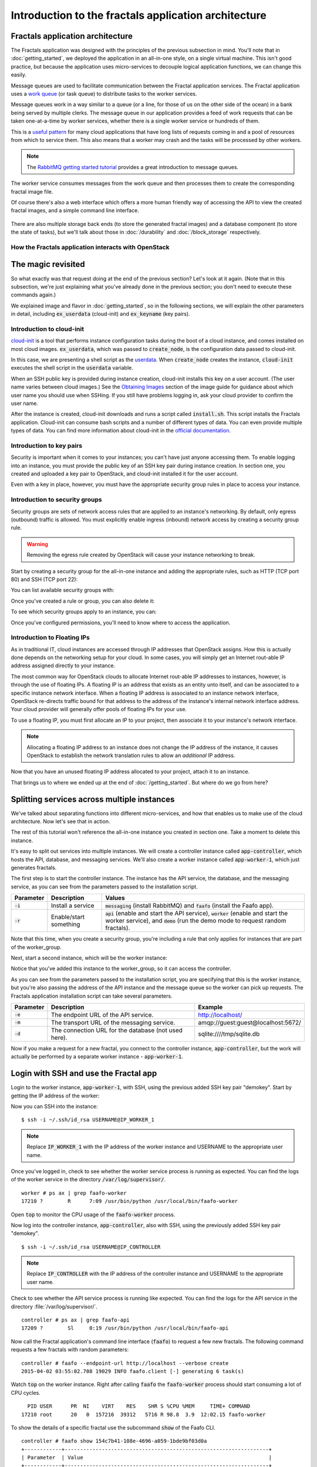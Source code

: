 =====================================================
Introduction to the fractals application architecture
=====================================================

Fractals application architecture
~~~~~~~~~~~~~~~~~~~~~~~~~~~~~~~~~

The Fractals application was designed with the principles of the previous
subsection in mind. You'll note that in :doc:`getting_started`, we deployed the
application in an all-in-one style, on a single virtual machine. This isn't
good practice, but because the application uses micro-services to decouple
logical application functions, we can change this easily.

.. graphviz:: images/architecture.dot

Message queues are used to facilitate communication between the
Fractal application services. The Fractal application uses a `work queue
<https://www.rabbitmq.com/tutorials/tutorial-two-python.html>`_ (or
task queue) to distribute tasks to the worker services.

Message queues work in a way similar to a queue (or a line, for those
of us on the other side of the ocean) in a bank being served by
multiple clerks. The message queue in our application provides a feed
of work requests that can be taken one-at-a-time by worker services,
whether there is a single worker service or hundreds of them.

This is a `useful pattern <https://msdn.microsoft.com/en-us/library/dn568101.aspx>`_
for many cloud applications that have long lists of requests coming in and a
pool of resources from which to service them. This also means that a
worker may crash and the tasks will be processed by other workers.

.. note:: The `RabbitMQ getting started tutorial
          <https://www.rabbitmq.com/getstarted.html>`_ provides a
          great introduction to message queues.

.. graphviz:: images/work_queue.dot

The worker service consumes messages from the work queue and then processes
them to create the corresponding fractal image file.

Of course there's also a web interface which offers a more human
friendly way of accessing the API to view the created fractal images,
and a simple command line interface.

.. figure:: images/screenshot_webinterface.png
    :width: 800px
    :align: center
    :height: 600px
    :alt: screenshot of the webinterface
    :figclass: align-center


There are also multiple storage back ends (to store the generated
fractal images) and a database component (to store the state of
tasks), but we'll talk about those in :doc:`/durability` and
:doc:`/block_storage` respectively.

How the Fractals application interacts with OpenStack
-----------------------------------------------------

.. todo:: Description of the components of OpenStack and how they
          relate to the Fractals application and how it runs on the cloud.
          TF notes this is already covered in the guide, just split
          across each section. Adding it here forces the
          introduction of block storage, object storage, orchestration
          and neutron networking too early, which could seriously
          confuse users who don't have these services in their
          cloud. Therefore, this should not be done here.


The magic revisited
~~~~~~~~~~~~~~~~~~~

So what exactly was that request doing at the end of the previous
section?  Let's look at it again. (Note that in this subsection, we're
just explaining what you've already done in the previous section; you
don't need to execute these commands again.)

.. only:: shade

    .. literalinclude:: ../samples/shade/introduction.py
        :language: python
        :start-after: step-1
        :end-before: step-2

.. only:: libcloud

    .. literalinclude:: ../samples/libcloud/introduction.py
        :start-after: step-1
        :end-before: step-2

We explained image and flavor in :doc:`getting_started`, so in the following
sections, we will explain the other parameters in detail, including
:code:`ex_userdata` (cloud-init) and :code:`ex_keyname` (key pairs).


Introduction to cloud-init
--------------------------

`cloud-init <https://cloudinit.readthedocs.org/en/latest/>`_ is a tool
that performs instance configuration tasks during the boot of a cloud
instance, and comes installed on most cloud
images. :code:`ex_userdata`, which was passed to :code:`create_node`,
is the configuration data passed to cloud-init.

In this case, we are presenting a shell script as the `userdata
<https://cloudinit.readthedocs.org/en/latest/topics/format.html#user-data-script>`_.
When :code:`create_node` creates the instance, :code:`cloud-init`
executes the shell script in the :code:`userdata` variable.

When an SSH public key is provided during instance creation,
cloud-init installs this key on a user account. (The user name
varies between cloud images.)  See the `Obtaining Images <http://docs.openstack.org/image-guide/content/ch_obtaining_images.html>`_
section of the image guide for guidance about which user name you
should use when SSHing. If you still have problems logging in, ask
your cloud provider to confirm the user name.

.. only:: shade

    .. literalinclude:: ../samples/shade/introduction.py
        :language: python
        :start-after: step-2
        :end-before: step-3

.. only:: libcloud

    .. literalinclude:: ../samples/libcloud/introduction.py
        :start-after: step-2
        :end-before: step-3


After the instance is created, cloud-init downloads and runs a script called
:code:`install.sh`. This script installs the Fractals application. Cloud-init
can consume bash scripts and a number of different types of data. You
can even provide multiple types of data. You can find more information
about cloud-init in the `official documentation <https://cloudinit.readthedocs.org/en/latest/>`_.

Introduction to key pairs
-------------------------

Security is important when it comes to your instances; you can't have just
anyone accessing them. To enable logging into an instance, you must provide
the public key of an SSH key pair during instance creation. In section one,
you created and uploaded a key pair to OpenStack, and cloud-init installed it
for the user account.

Even with a key in place, however, you must have the appropriate
security group rules in place to access your instance.

Introduction to security groups
-------------------------------

Security groups are sets of network access rules that are applied to
an instance's networking. By default, only egress (outbound) traffic
is allowed. You must explicitly enable ingress (inbound) network
access by creating a security group rule.

.. warning:: Removing the egress rule created by OpenStack will cause
             your instance networking to break.

Start by creating a security group for the all-in-one instance and
adding the appropriate rules, such as HTTP (TCP port 80) and SSH (TCP
port 22):

.. only:: shade

    .. literalinclude:: ../samples/shade/introduction.py
        :language: python
        :start-after: step-3
        :end-before: step-4

.. only:: libcloud

    .. literalinclude:: ../samples/libcloud/introduction.py
        :start-after: step-3
        :end-before: step-4

    .. note:: :code:`ex_create_security_group_rule()` takes ranges of
              ports as input. This is why ports 80 and 22 are passed
              twice.

You can list available security groups with:

.. only:: shade

    .. literalinclude:: ../samples/shade/introduction.py
        :language: python
        :start-after: step-4
        :end-before: step-5

.. only:: libcloud

    .. literalinclude:: ../samples/libcloud/introduction.py
        :start-after: step-4
        :end-before: step-5


Once you've created a rule or group, you can also delete it:

.. only:: shade

    .. literalinclude:: ../samples/shade/introduction.py
        :language: python
        :start-after: step-5
        :end-before: step-6

.. only:: libcloud

    .. literalinclude:: ../samples/libcloud/introduction.py
        :start-after: step-5
        :end-before: step-6


To see which security groups apply to an instance, you can:

.. only:: shade

    .. literalinclude:: ../samples/shade/introduction.py
        :language: python
        :start-after: step-6
        :end-before: step-7

.. only:: libcloud

    .. literalinclude:: ../samples/libcloud/introduction.py
        :start-after: step-6
        :end-before: step-7


.. todo:: print() ?

Once you've configured permissions, you'll need to know where to
access the application.

Introduction to Floating IPs
----------------------------

As in traditional IT, cloud instances are accessed through IP addresses that
OpenStack assigns. How this is actually done depends on the networking setup
for your cloud. In some cases, you will simply get an Internet rout-able IP
address assigned directly to your instance.

The most common way for OpenStack clouds to allocate Internet rout-able
IP addresses to instances, however, is through the use of floating
IPs. A floating IP is an address that exists as an entity unto
itself, and can be associated to a specific instance network
interface. When a floating IP address is associated to an instance
network interface, OpenStack re-directs traffic bound for that address
to the address of the instance's internal network interface
address. Your cloud provider will generally offer pools of floating
IPs for your use.

To use a floating IP, you must first allocate an IP to your project,
then associate it to your instance's network interface.

.. note::

    Allocating a floating IP address to an instance does not change
    the IP address of the instance, it causes OpenStack to establish
    the network translation rules to allow an *additional* IP address.

.. only:: libcloud

    .. literalinclude:: ../samples/libcloud/introduction.py
        :start-after: step-7
        :end-before: step-8


    If you have no free floating IPs that have been previously allocated
    for your project, first select a floating IP pool offered by your
    provider. In this example, we have selected the first one and assume
    that it has available IP addresses.

    .. literalinclude:: ../samples/libcloud/introduction.py
        :start-after: step-8
        :end-before: step-9

    Now request that an address from this pool be allocated to your project.

    .. literalinclude:: ../samples/libcloud/introduction.py
        :start-after: step-9
        :end-before: step-10

.. only:: shade

    .. literalinclude:: ../samples/shade/introduction.py
        :language: python
        :start-after: step-7
        :end-before: step-8

Now that you have an unused floating IP address allocated to your
project, attach it to an instance.

.. only:: shade

    .. literalinclude:: ../samples/shade/introduction.py
        :language: python
        :start-after: step-10
        :end-before: step-11

.. only:: libcloud

    .. literalinclude:: ../samples/libcloud/introduction.py
        :start-after: step-10
        :end-before: step-11

That brings us to where we ended up at the end of
:doc:`/getting_started`. But where do we go from here?

Splitting services across multiple instances
~~~~~~~~~~~~~~~~~~~~~~~~~~~~~~~~~~~~~~~~~~~~

We've talked about separating functions into different micro-services,
and how that enables us to make use of the cloud architecture. Now
let's see that in action.

The rest of this tutorial won't reference the all-in-one instance you
created in section one. Take a moment to delete this instance.

It's easy to split out services into multiple instances. We will
create a controller instance called :code:`app-controller`, which
hosts the API, database, and messaging services. We'll also create a
worker instance called :code:`app-worker-1`, which just generates
fractals.

The first step is to start the controller instance. The instance has
the API service, the database, and the messaging service, as you can
see from the parameters passed to the installation script.

========== ====================== =============================
Parameter  Description            Values
========== ====================== =============================
:code:`-i` Install a service      :code:`messaging` (install RabbitMQ) and :code:`faafo` (install the Faafo app).
:code:`-r` Enable/start something :code:`api` (enable and start the API service), :code:`worker` (enable and start the worker service), and :code:`demo` (run the demo mode to request random fractals).
========== ====================== =============================

.. todo:: https://bugs.launchpad.net/openstack-manuals/+bug/1439918

.. only:: shade

    .. literalinclude:: ../samples/shade/introduction.py
        :language: python
        :start-after: step-11
        :end-before: step-12

.. only:: libcloud


    .. literalinclude:: ../samples/libcloud/introduction.py
        :start-after: step-11
        :end-before: step-12

Note that this time, when you create a security group, you're
including a rule that only applies for instances that are part of the
worker_group.

Next, start a second instance, which will be the worker instance:

.. todo :: more text necessary here...

.. only:: shade

    .. literalinclude:: ../samples/shade/introduction.py
        :language: python
        :start-after: step-12
        :end-before: step-13

.. only:: libcloud

    .. literalinclude:: ../samples/libcloud/introduction.py
        :start-after: step-12
        :end-before: step-13

Notice that you've added this instance to the worker_group, so it can
access the controller.

As you can see from the parameters passed to the installation script, you are
specifying that this is the worker instance, but you're also passing the
address of the API instance and the message queue so the worker can pick up
requests. The Fractals application installation script can take several
parameters.

========== ==================================================== ====================================
Parameter  Description                                          Example
========== ==================================================== ====================================
:code:`-e` The endpoint URL of the API service.                 http://localhost/
:code:`-m` The transport URL of the messaging service.          amqp://guest:guest@localhost:5672/
:code:`-d` The connection URL for the database (not used here). sqlite:////tmp/sqlite.db
========== ==================================================== ====================================

Now if you make a request for a new fractal, you connect to the
controller instance, :code:`app-controller`, but the work will
actually be performed by a separate worker instance -
:code:`app-worker-1`.

Login with SSH and use the Fractal app
~~~~~~~~~~~~~~~~~~~~~~~~~~~~~~~~~~~~~~

Login to the worker instance, :code:`app-worker-1`, with SSH, using
the previous added SSH key pair "demokey". Start by getting the IP
address of the worker:

.. only:: shade

    .. literalinclude:: ../samples/shade/introduction.py
        :language: python
        :start-after: step-13
        :end-before: step-14

.. only:: libcloud

    .. literalinclude:: ../samples/libcloud/introduction.py
        :start-after: step-13
        :end-before: step-14

Now you can SSH into the instance:

::

    $ ssh -i ~/.ssh/id_rsa USERNAME@IP_WORKER_1

.. note:: Replace :code:`IP_WORKER_1` with the IP address of the
          worker instance and USERNAME to the appropriate user name.

Once you've logged in, check to see whether the worker service process
is running as expected.  You can find the logs of the worker service
in the directory :code:`/var/log/supervisor/`.

::

    worker # ps ax | grep faafo-worker
    17210 ?        R      7:09 /usr/bin/python /usr/local/bin/faafo-worker

Open :code:`top` to monitor the CPU usage of the :code:`faafo-worker` process.

Now log into the controller instance, :code:`app-controller`, also
with SSH, using the previously added SSH key pair "demokey".

::

    $ ssh -i ~/.ssh/id_rsa USERNAME@IP_CONTROLLER

.. note:: Replace :code:`IP_CONTROLLER` with the IP address of the
          controller instance and USERNAME to the appropriate user name.

Check to see whether the API service process is running like
expected. You can find the logs for the API service in the directory
:file:`/var/log/supervisor/`.

::

    controller # ps ax | grep faafo-api
    17209 ?        Sl     0:19 /usr/bin/python /usr/local/bin/faafo-api

Now call the Fractal application's command line interface (:code:`faafo`) to
request a few new fractals. The following command requests a few
fractals with random parameters:

::

    controller # faafo --endpoint-url http://localhost --verbose create
    2015-04-02 03:55:02.708 19029 INFO faafo.client [-] generating 6 task(s)

Watch :code:`top` on the worker instance. Right after calling
:code:`faafo` the :code:`faafo-worker` process should start consuming
a lot of CPU cycles.

::

      PID USER      PR  NI    VIRT    RES    SHR S %CPU %MEM     TIME+ COMMAND
    17210 root      20   0  157216  39312   5716 R 98.8  3.9  12:02.15 faafo-worker

To show the details of a specific fractal use the subcommand
:code:`show` of the Faafo CLI.

::

    controller # faafo show 154c7b41-108e-4696-a059-1bde9bf03d0a
    +------------+------------------------------------------------------------------+
    | Parameter  | Value                                                            |
    +------------+------------------------------------------------------------------+
    | uuid       | 154c7b41-108e-4696-a059-1bde9bf03d0a                             |
    | duration   | 4.163147 seconds                                                 |
    | dimensions | 649 x 869 pixels                                                 |
    | iterations | 362                                                              |
    | xa         | -1.77488588389                                                   |
    | xb         | 3.08249829401                                                    |
    | ya         | -1.31213919301                                                   |
    | yb         | 1.95281690897                                                    |
    | size       | 71585 bytes                                                      |
    | checksum   | 103c056f709b86f5487a24dd977d3ab88fe093791f4f6b6d1c8924d122031902 |
    +------------+------------------------------------------------------------------+

There are more commands available; find out more details about them
with :code:`faafo get --help`, :code:`faafo list --help`, and
:code:`faafo delete --help`.

.. note:: The application stores the generated fractal images directly
          in the database used by the API service instance.  Storing
          image files in a database is not good practice. We're doing it
          here as an example only as an easy way to allow multiple
          instances to have access to the data. For best practice, we
          recommend storing objects in Object Storage, which is
          covered in :doc:`durability`.

Next steps
~~~~~~~~~~

You should now have a basic understanding of the architecture of
cloud-based applications. In addition, you have had practice
starting new instances, automatically configuring them at boot, and
even modularizing an application so that you may use multiple
instances to run it. These are the basic steps for requesting and
using compute resources in order to run your application on an
OpenStack cloud.

From here, you should go to :doc:`/scaling_out` to learn how to scale your
application further. Alternatively, you may jump to any of these
sections:

* :doc:`/durability`: Learn how to use Object Storage to make your application more durable
* :doc:`/block_storage`: Migrate the database to block storage, or use
  the database-as-a-service component
* :doc:`/orchestration`: Automatically orchestrate the application
* :doc:`/networking`: Learn about more complex networking
* :doc:`/advice`: Get advice about operations
* :doc:`/craziness`: Learn some crazy things that you might not think to do ;)


Complete code sample
~~~~~~~~~~~~~~~~~~~~

The following file contains all of the code from this section of the tutorial.
This comprehensive code sample lets you view and run the code as a single script.

Before you run this script, confirm that you have set your authentication
information, the flavor ID, and image ID.

.. only:: shade

    .. literalinclude:: ../samples/shade/introduction.py
       :language: python

.. only:: libcloud

    .. literalinclude:: ../samples/libcloud/introduction.py
       :language: python
